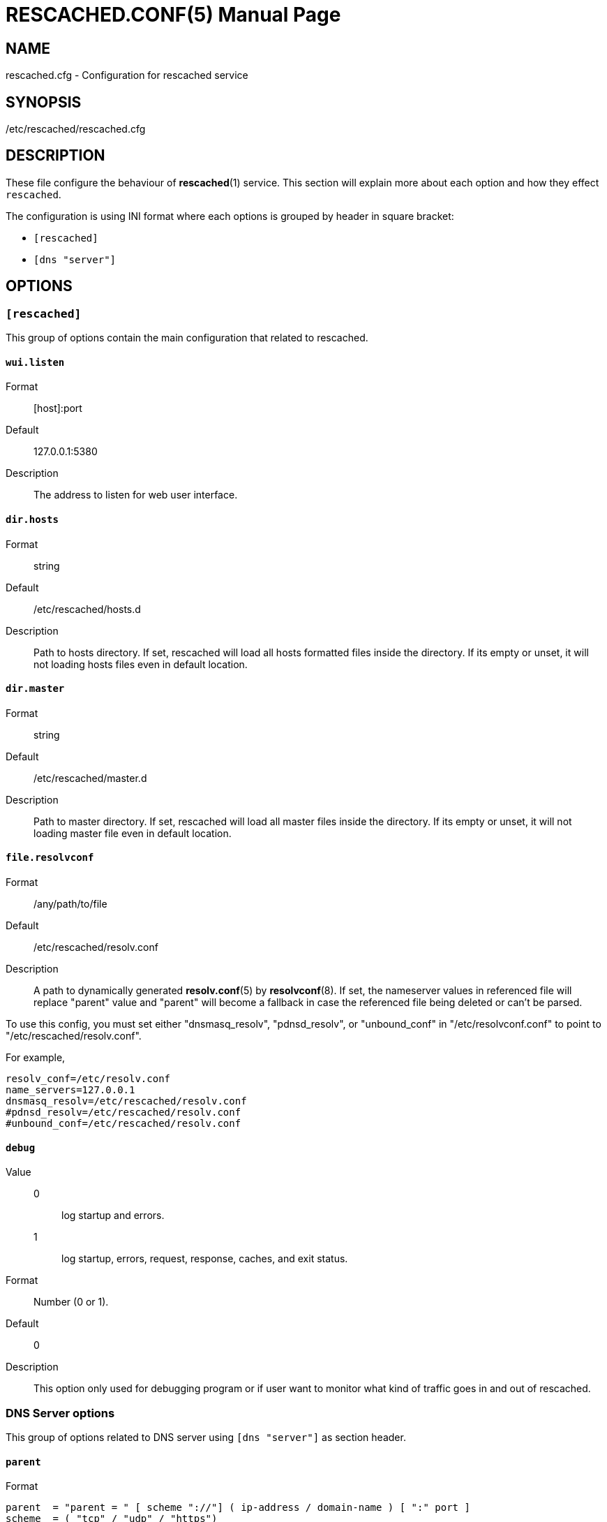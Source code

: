 RESCACHED.CONF(5)
=================
:doctype: manpage
:man source: rescached.cfg
:man version: 2020.05.10
:man manual: rescached.cfg


== NAME

rescached.cfg - Configuration for rescached service


== SYNOPSIS

/etc/rescached/rescached.cfg


== DESCRIPTION

These file configure the behaviour of *rescached*(1) service.
This section will explain more about each option and how they effect
+rescached+.

The configuration is using INI format where each options is grouped by header
in square bracket:

* +[rescached]+
* +[dns "server"]+


== OPTIONS

=== +[rescached]+

This group of options contain the main configuration that related to
rescached.

[[wui.listen]]
==== +wui.listen+

Format:: [host]:port
Default:: 127.0.0.1:5380
Description:: The address to listen for web user interface.

[[dir.hosts]]
==== +dir.hosts+

Format:: string
Default:: /etc/rescached/hosts.d
Description:: Path to hosts directory.
If set, rescached will load all hosts formatted files inside the directory.
If its empty or unset, it will not loading hosts files even in default
location.

[[dir.master]]
==== +dir.master+

Format:: string
Default:: /etc/rescached/master.d
Description::  Path to master directory.
If set, rescached will load all master files inside the directory.
If its empty or unset, it will not loading master file even in default
location.

[[file.resolvconf]]
==== +file.resolvconf+

Format:: /any/path/to/file
Default:: /etc/rescached/resolv.conf
Description:: A path to dynamically generated *resolv.conf*(5) by
*resolvconf*(8).  If set, the nameserver values in referenced file will
replace "parent" value and "parent" will become a fallback in
case the referenced file being deleted or can't be parsed.

To use this config, you must set either "dnsmasq_resolv", "pdnsd_resolv", or
"unbound_conf" in "/etc/resolvconf.conf" to point to
"/etc/rescached/resolv.conf".

For example,
----
resolv_conf=/etc/resolv.conf
name_servers=127.0.0.1
dnsmasq_resolv=/etc/rescached/resolv.conf
#pdnsd_resolv=/etc/rescached/resolv.conf
#unbound_conf=/etc/rescached/resolv.conf
----

[[debug]]
==== +debug+

Value::
0::: log startup and errors.
1::: log startup, errors, request, response, caches, and exit status.
Format:: 	Number (0 or 1).
Default:: 	0
Description:: 	This option only used for debugging program or if user want to
monitor what kind of traffic goes in and out of rescached.

[[dns_server]]
=== DNS Server options

This group of options related to DNS server using `[dns "server"]` as section
header.

[[parent]]
==== +parent+

Format::

----
parent  = "parent = " [ scheme "://"] ( ip-address / domain-name ) [ ":" port ]
scheme  = ( "tcp" / "udp" / "https")
----

Default::
* Address: udp://35.240.172.103
* Port: 53
Description:: List of parent DNS servers.
+
When +rescached+ receive a query from client and when it does
not have a cached address of query, it will forward the query to those parent
servers.
+
Please, do not use OpenDNS server.
If certain host-name not found (i.e. typo in host-name), OpenDNS will reply
with its own address, instead of replying with empty answer.
This will make +rescached+ caching a false data.
+
To check if your parent server reply the unknown host-name with no answer, use
*resolver*(1) tool.

Example::
----
  ## Using UDP connection to forward request to parent name server.
  parent = udp://35.240.172.103

  ## Using TCP connection to forward request to parent name server.
  parent = tcp://35.240.172.103

  ## Using DNS over HTTPS to forward request to parent name server.
  parent = https://kilabit.info/dns-query
----

[[listen]]
==== +listen+

Format:: 	<IP-ADDRESS>:<PORT>
Default:: 	127.0.0.1:53
Description:: 	Address in local network where +rescached+ will listening for
query from client.
If you want rescached to serve a query from another host in your local
network, change this value to +0.0.0.0:53+.

[[http.port]]
==== +http.port+

Format:: Number
Default:: 443
Description:: Port to serve DNS over HTTP.

[[tls.port]]
==== +tls.port+

Format:: Number
Default:: 853
Description:: Port to serve DNS over TLS.

[[tls.certificate]]
==== +tls.certificate+

Format:: /path/to/file
Default:: (empty)
Description:: Path to certificate file to serve DNS over TLS and HTTPS.


[[tls.private_key]]
==== +tls.private_key+

Format:: /path/to/file
Default:: (empty)
Description:: Path to certificate private key file to serve DNS over TLS and
HTTPS.

[[tls.allow_insecure]]
==== +tls.allow_insecure+

Format:: true | false
Default:: false
Description:: If its true, allow serving DoH and DoT with self-signed
certificate.

[[doh.behind_proxy]]
==== +doh.behind_proxy+

Format:: true | false
Default:: false
Description:: If its true, serve DNS over HTTP only, even if
certificate files is defined.
This allow serving DNS request forwarded by another proxy server.

[[cache.prune_delay]]
==== +cache.prune_delay+

Format:: 	Duration with time unit. Valid time units are "s", "m", "h".
Default:: 	1h
Description::   Delay for pruning caches.
Every N seconds/minutes/hours, rescached will traverse all
caches and remove response that has not been accessed less than
+cache.prune_threshold+.
Its value must be equal or greater than 1 hour (3600 seconds).

[[cache.prune_threshold]]
==== +cache.prune_threshold+

Format:: 	Duration with time unit. Valid time units are "s", "m", "h".
Default:: 	-1h
Description:: 	The duration when the cache will be considered expired.
Its value must be negative and greater or equal than -1 hour (-3600 seconds).


== EXAMPLE

Simple rescached configuration using dnscrypt-proxy that listen on port 54 as
parent resolver, with prune delay set to 60 seconds and threshold also to 60
seconds.

..............................................................................
[dns "server"]
parent=udp://127.0.0.1:54
cache.prune_delay=60s
cache.prune_threshold=60s
..............................................................................

Save the above script into +rescached.cfg+ and run it,

	$ sudo rescached -config rescached.cfg


== AUTHOR

+rescached+ is developed by M. Shulhan (m.shulhan@gmail.com).


== LICENSE

Copyright 2018, M. Shulhan (m.shulhan@gmail.com).
All rights reserved.

Use of this source code is governed by a BSD-style license that can be found
in the LICENSE file.


== SEE ALSO

*rescached*(1)
